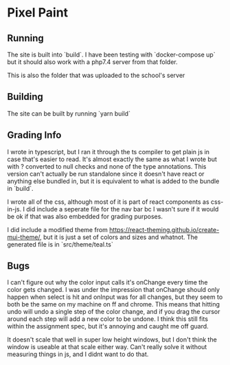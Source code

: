 * Pixel Paint

** Running
The site is built into `build`. I have been testing with `docker-compose up` but it should also work with a php7.4 server from that folder. 

This is also the folder that was uploaded to the school's server

** Building
The site can be built by running `yarn build`

** Grading Info
I wrote in typescript, but I ran it through the ts compiler to get plain js in case that's easier to read. It's almost exactly the same as what I wrote but with ? converted to null checks and none of the type annotations. This version can't actually be run standalone since it doesn't have react or anything else bundled in, but it is equivalent to what is added to the bundle in `build`.

I wrote all of the css, although most of it is part of react components as css-in-js. I did include a seperate file for the nav bar bc I wasn't sure if it would be ok if that was also embedded for grading purposes.

I did include a modified theme from https://react-theming.github.io/create-mui-theme/, but it is just a set of colors and sizes and whatnot. The generated file is in `src/theme/teal.ts`

** Bugs
I can't figure out why the color input calls it's onChange every time the color gets changed. I was under the impression that onChange should only happen when select is hit and onInput was for all changes, but they seem to both be the same on my machine on ff and chrome. This means that hitting undo will undo a single step of the color change, and if you drag the cursor around each step will add a new color to be undone. I think this still fits within the assignment spec, but it's annoying and caught me off guard. 

It doesn't scale that well in super low height windows, but I don't think the window is useable at that scale either way. Can't really solve it without measuring things in js, and I didnt want to do that.

